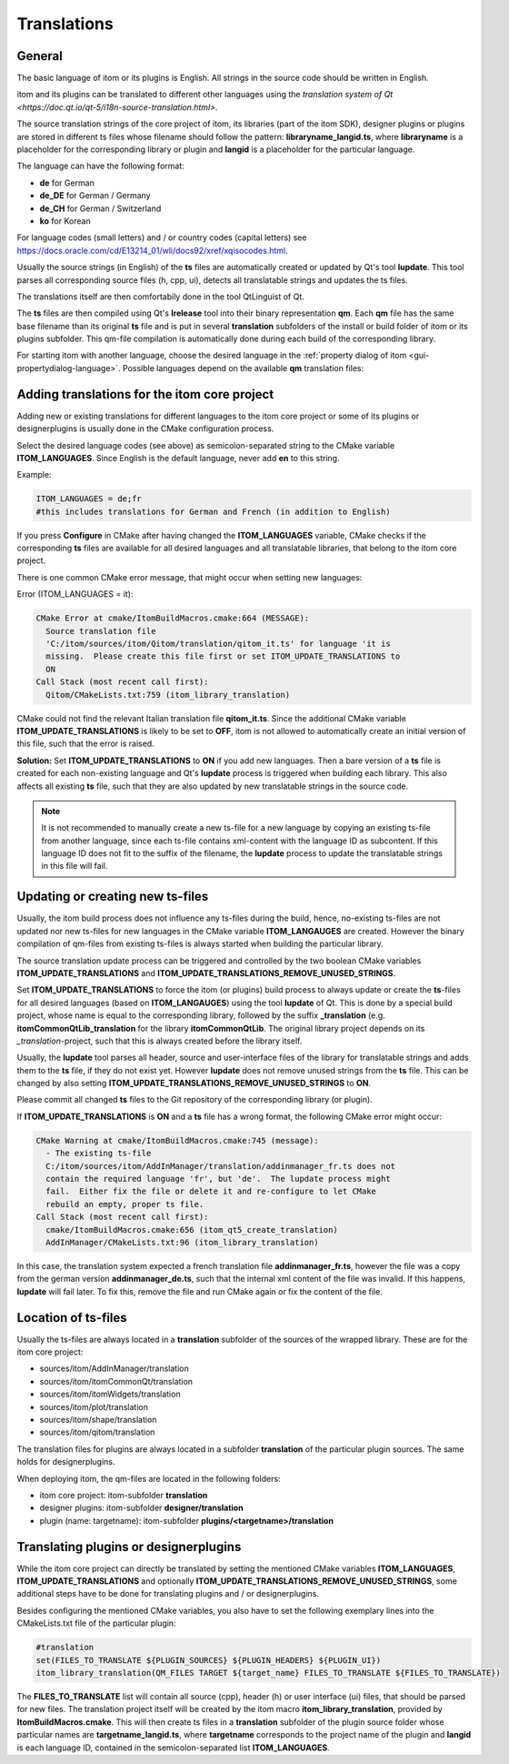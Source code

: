 .. _translations:

Translations
************************

General
============

The basic language of itom or its plugins is English. All strings in the source code should be 
written in English.

itom and its plugins can be translated to different other languages using the `translation system
of Qt <https://doc.qt.io/qt-5/i18n-source-translation.html>`.

The source translation strings of the core project of itom, its libraries (part of the itom SDK), designer plugins or
plugins are stored in different ts files whose filename should follow the pattern: **libraryname_langid.ts**,
where **libraryname** is a placeholder for the corresponding library or plugin and **langid** is a 
placeholder for the particular language.

The language can have the following format:

* **de** for German
* **de_DE** for German / Germany
* **de_CH** for German / Switzerland
* **ko** for Korean

For language codes (small letters) and / or country codes (capital letters) 
see https://docs.oracle.com/cd/E13214_01/wli/docs92/xref/xqisocodes.html.

Usually the source strings (in English) of the **ts** files are automatically created or updated by Qt's tool **lupdate**. This tool
parses all corresponding source files (h, cpp, ui), detects all translatable strings and updates the ts files.

The translations itself are then comfortabily done in the tool QtLinguist of Qt.

The **ts** files are then compiled using Qt's **lrelease** tool into their binary representation **qm**. Each
**qm** file has the same base filename than its original **ts** file and is put in several **translation** subfolders
of the install or build folder of itom or its plugins subfolder. This qm-file compilation is automatically
done during each build of the corresponding library.

For starting itom with another language, choose the desired language in the :ref:`property dialog of itom <gui-propertydialog-language>`.
Possible languages depend on the available **qm** translation files:

Adding translations for the itom core project
====================================================

Adding new or existing translations for different languages to the itom core project or some
of its plugins or designerplugins is usually done
in the CMake configuration process.

Select the desired language codes (see above) as semicolon-separated string to the CMake variable 
**ITOM_LANGUAGES**. Since English is the default language, never add **en** to this string.

Example:

.. code-block:: cmake
    
    ITOM_LANGUAGES = de;fr
    #this includes translations for German and French (in addition to English)

If you press **Configure** in CMake after having changed the **ITOM_LANGUAGES** variable, CMake checks
if the corresponding **ts** files are available for all desired languages and all translatable libraries, that
belong to the itom core project.

There is one common CMake error message, that might occur when setting new languages:

Error (ITOM_LANGUAGES = it):

.. code-block:: cmake
    
    CMake Error at cmake/ItomBuildMacros.cmake:664 (MESSAGE):
      Source translation file
      'C:/itom/sources/itom/Qitom/translation/qitom_it.ts' for language 'it is
      missing.  Please create this file first or set ITOM_UPDATE_TRANSLATIONS to
      ON
    Call Stack (most recent call first):
      Qitom/CMakeLists.txt:759 (itom_library_translation)

CMake could not find the relevant Italian translation file **qitom_it.ts**. Since the additional CMake
variable **ITOM_UPDATE_TRANSLATIONS** is likely to be set to **OFF**, itom is not allowed to automatically
create an initial version of this file, such that the error is raised.

**Solution:** Set **ITOM_UPDATE_TRANSLATIONS** to **ON** if you add new languages. Then a bare version of
a **ts** file is created for each non-existing language and Qt's **lupdate** process is triggered when
building each library. This also affects all existing **ts** file, such that they are also updated by new
translatable strings in the source code.

.. note::
    
    It is not recommended to manually create a new ts-file for a new language by copying an existing ts-file
    from another language, since each ts-file contains xml-content with the language ID as subcontent. If this
    language ID does not fit to the suffix of the filename, the **lupdate** process to update the translatable
    strings in this file will fail.


Updating or creating new ts-files
====================================

Usually, the itom build process does not influence any ts-files during the build, hence, no-existing ts-files
are not updated nor new ts-files for new languages in the CMake variable **ITOM_LANGAUGES** are created. However
the binary compilation of qm-files from existing ts-files is always started when building the particular
library.

The source translation update process can be triggered and controlled by the two boolean CMake variables 
**ITOM_UPDATE_TRANSLATIONS** and **ITOM_UPDATE_TRANSLATIONS_REMOVE_UNUSED_STRINGS**.

Set **ITOM_UPDATE_TRANSLATIONS** to force the itom (or plugins) build process to always update or
create the **ts**-files for all desired languages (based on **ITOM_LANGAUGES**) using the tool
**lupdate** of Qt. This is done by a special build project, whose name is equal to the corresponding
library, followed by the suffix **_translation** (e.g. **itomCommonQtLib_translation** for the library
**itomCommonQtLib**. The original library project depends on its *_translation*-project, such that this
is always created before the library itself.

Usually, the **lupdate** tool parses all header, source and user-interface files of the library for translatable
strings and adds them to the **ts** file, if they do not exist yet. However **lupdate** does not remove unused
strings from the **ts** file. This can be changed by also setting **ITOM_UPDATE_TRANSLATIONS_REMOVE_UNUSED_STRINGS** to
**ON**.

Please commit all changed **ts** files to the Git repository of the corresponding library (or plugin).

If **ITOM_UPDATE_TRANSLATIONS** is **ON** and a **ts** file has a wrong format, the following CMake
error might occur:

.. code-block:: cmake
    
    CMake Warning at cmake/ItomBuildMacros.cmake:745 (message):
      - The existing ts-file
      C:/itom/sources/itom/AddInManager/translation/addinmanager_fr.ts does not
      contain the required language 'fr', but 'de'.  The lupdate process might
      fail.  Either fix the file or delete it and re-configure to let CMake
      rebuild an empty, proper ts file.
    Call Stack (most recent call first):
      cmake/ItomBuildMacros.cmake:656 (itom_qt5_create_translation)
      AddInManager/CMakeLists.txt:96 (itom_library_translation)

In this case, the translation system expected a french translation file **addinmanager_fr.ts**, however the
file was a copy from the german version **addinmanager_de.ts**, such that the internal xml content of the 
file was invalid. If this happens, **lupdate** will fail later. To fix this, remove the file and run CMake
again or fix the content of the file.

Location of ts-files
===========================

Usually the ts-files are always located in a **translation** subfolder of the sources
of the wrapped library. These are for the itom core project:

* sources/itom/AddInManager/translation
* sources/itom/itomCommonQt/translation 
* sources/itom/itomWidgets/translation
* sources/itom/plot/translation 
* sources/itom/shape/translation 
* sources/itom/qitom/translation 

The translation files for plugins are always located in a subfolder **translation** of
the particular plugin sources. The same holds for designerplugins.

When deploying itom, the qm-files are located in the following folders:

* itom core project: itom-subfolder **translation**
* designer plugins: itom-subfolder **designer/translation**
* plugin (name: targetname): itom-subfolder **plugins/<targetname>/translation**

Translating plugins or designerplugins
=======================================

While the itom core project can directly be translated by setting the mentioned CMake variables
**ITOM_LANGUAGES**, **ITOM_UPDATE_TRANSLATIONS** and optionally **ITOM_UPDATE_TRANSLATIONS_REMOVE_UNUSED_STRINGS**,
some additional steps have to be done for translating plugins and / or designerplugins.

Besides configuring the mentioned CMake variables, you also have to set the following exemplary
lines into the CMakeLists.txt file of the particular plugin:

.. code-block:: cmake
    
    #translation
    set(FILES_TO_TRANSLATE ${PLUGIN_SOURCES} ${PLUGIN_HEADERS} ${PLUGIN_UI})
    itom_library_translation(QM_FILES TARGET ${target_name} FILES_TO_TRANSLATE ${FILES_TO_TRANSLATE})

The **FILES_TO_TRANSLATE** list will contain all source (cpp), header (h) or user interface (ui) files,
that should be parsed for new files. The translation project itself will be created by the itom macro
**itom_library_translation**, provided by **ItomBuildMacros.cmake**. This will then create ts
files in a **translation** subfolder of the plugin source folder whose particular names are **targetname_langid.ts**,
where **targetname** corresponds to the project name of the plugin and **langid** is each language ID, contained
in the semicolon-separated list **ITOM_LANGUAGES**. 